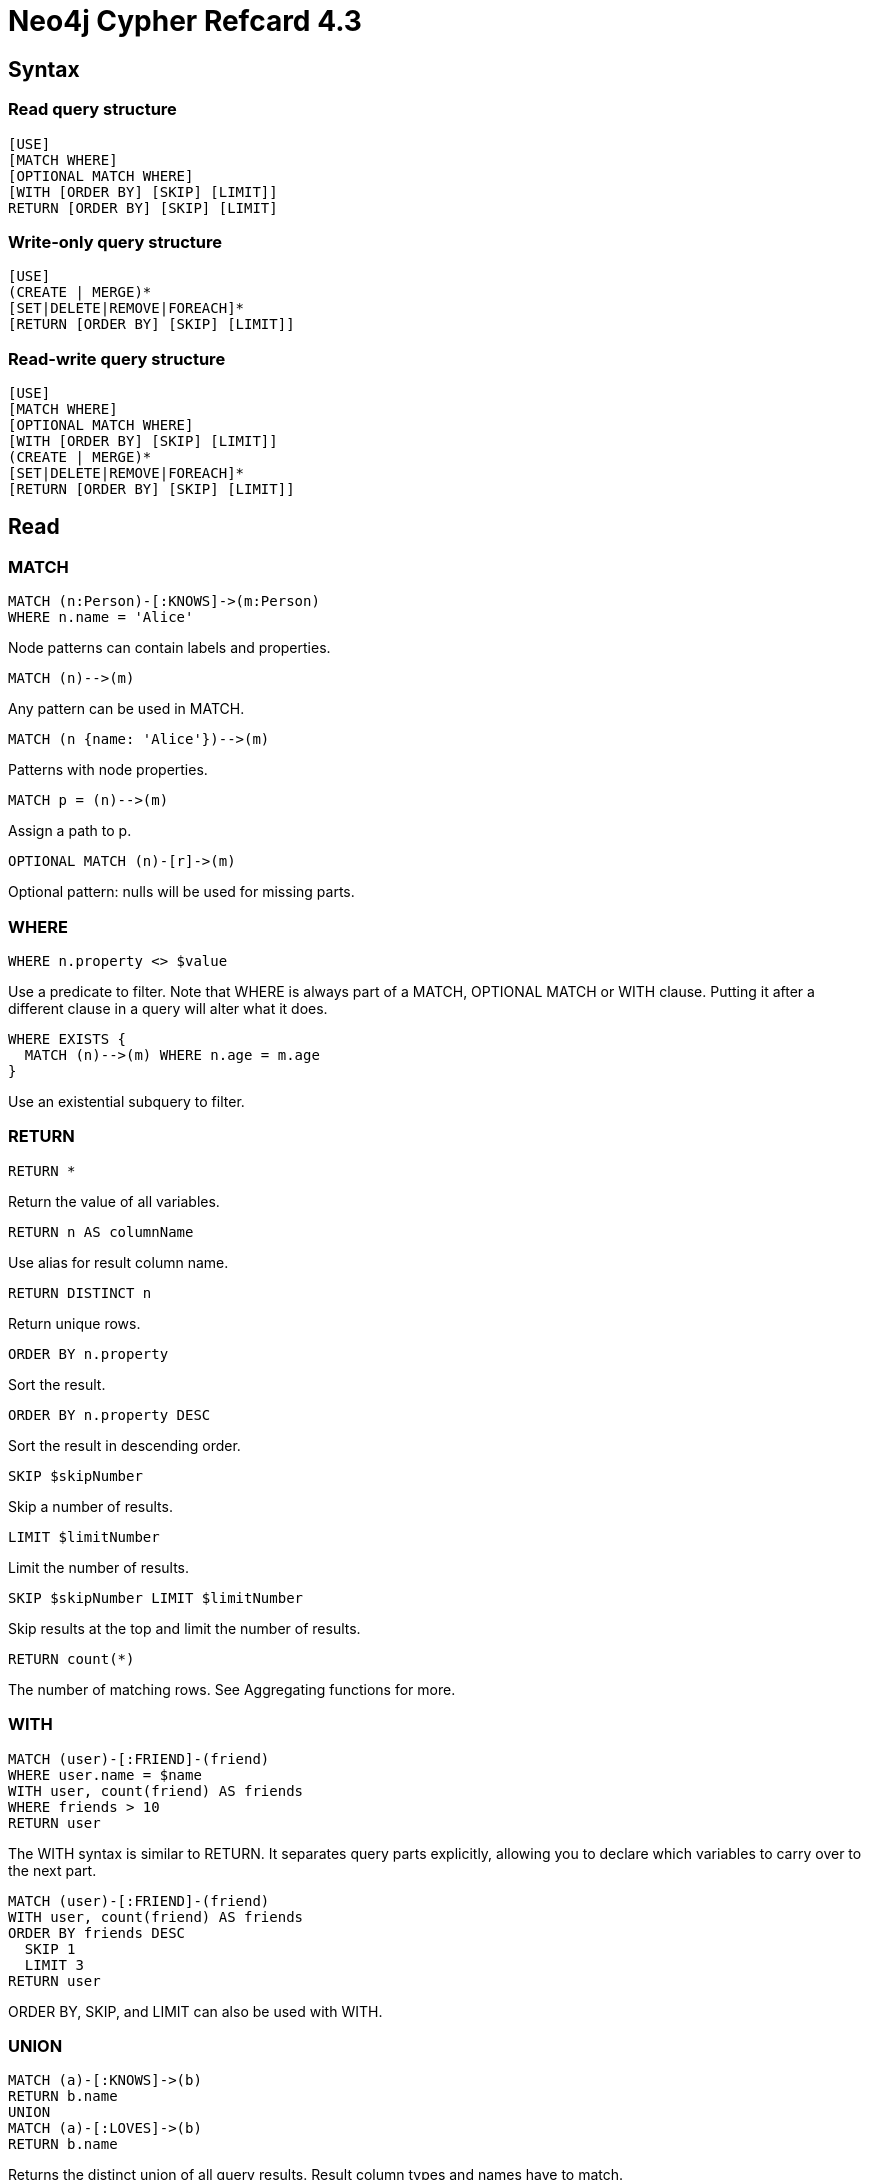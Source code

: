 = Neo4j Cypher Refcard {version}
:version: 4.3
:cypher-manual-base-uri: https://neo4j.com/docs/cypher-manual/4.3


== Syntax

=== Read query structure

[source]
----
[USE]
[MATCH WHERE]
[OPTIONAL MATCH WHERE]
[WITH [ORDER BY] [SKIP] [LIMIT]]
RETURN [ORDER BY] [SKIP] [LIMIT]
----

=== Write-only query structure

```
[USE]
(CREATE | MERGE)*
[SET|DELETE|REMOVE|FOREACH]*
[RETURN [ORDER BY] [SKIP] [LIMIT]]
```


=== Read-write query structure

```
[USE]
[MATCH WHERE]
[OPTIONAL MATCH WHERE]
[WITH [ORDER BY] [SKIP] [LIMIT]]
(CREATE | MERGE)*
[SET|DELETE|REMOVE|FOREACH]*
[RETURN [ORDER BY] [SKIP] [LIMIT]]
```


== Read


=== MATCH

```
MATCH (n:Person)-[:KNOWS]->(m:Person)
WHERE n.name = 'Alice'
```
Node patterns can contain labels and properties.



```
MATCH (n)-->(m)
```
Any pattern can be used in MATCH.



```
MATCH (n {name: 'Alice'})-->(m)
```
Patterns with node properties.



```
MATCH p = (n)-->(m)
```
Assign a path to p.



```
OPTIONAL MATCH (n)-[r]->(m)
```
Optional pattern: nulls will be used for missing parts.



=== WHERE

```
WHERE n.property <> $value
```
Use a predicate to filter. Note that WHERE is always part of a MATCH, OPTIONAL MATCH or WITH clause. Putting it after a different clause in a query will alter what it does.



```
WHERE EXISTS {
  MATCH (n)-->(m) WHERE n.age = m.age
}
```
Use an existential subquery to filter.



=== RETURN

```
RETURN *
```
Return the value of all variables.



```
RETURN n AS columnName
```
Use alias for result column name.



```
RETURN DISTINCT n
```
Return unique rows.



```
ORDER BY n.property
```
Sort the result.



```
ORDER BY n.property DESC
```
Sort the result in descending order.



```
SKIP $skipNumber
```
Skip a number of results.



```
LIMIT $limitNumber
```
Limit the number of results.



```
SKIP $skipNumber LIMIT $limitNumber
```
Skip results at the top and limit the number of results.



```
RETURN count(*)
```
The number of matching rows. See Aggregating functions for more.



=== WITH

```
MATCH (user)-[:FRIEND]-(friend)
WHERE user.name = $name
WITH user, count(friend) AS friends
WHERE friends > 10
RETURN user
```
The WITH syntax is similar to RETURN. It separates query parts explicitly, allowing you to declare which variables to carry over to the next part.



```
MATCH (user)-[:FRIEND]-(friend)
WITH user, count(friend) AS friends
ORDER BY friends DESC
  SKIP 1
  LIMIT 3
RETURN user
```
ORDER BY, SKIP, and LIMIT can also be used with WITH.



=== UNION

```
MATCH (a)-[:KNOWS]->(b)
RETURN b.name
UNION
MATCH (a)-[:LOVES]->(b)
RETURN b.name
```
Returns the distinct union of all query results. Result column types and names have to match.



```
MATCH (a)-[:KNOWS]->(b)
RETURN b.name
UNION ALL
MATCH (a)-[:LOVES]->(b)
RETURN b.name
```
Returns the union of all query results, including duplicated rows.



== Writing Data



=== CREATE

```
CREATE (n {name: $value})
```
Create a node with the given properties.



```
CREATE (n $map)
```
Create a node with the given properties.



```
UNWIND $listOfMaps AS properties
CREATE (n) SET n = properties
```
Create nodes with the given properties.



```
CREATE (n)-[r:KNOWS]->(m)
```
Create a relationship with the given type and direction; bind a variable to it.



```
CREATE (n)-[:LOVES {since: $value}]->(m)
```
Create a relationship with the given type, direction, and properties.



=== SET

```
SET n.property1 = $value1,
    n.property2 = $value2
```
Update or create a property.



```
SET n = $map
```
Set all properties. This will remove any existing properties.



```
SET n += $map
```
Add and update properties, while keeping existing ones.



```
SET n:Person
```
Adds a label Person to a node.



=== MERGE

```
MERGE (n:Person {name: $value})
  ON CREATE SET n.created = timestamp()
  ON MATCH SET
    n.counter = coalesce(n.counter, 0) + 1,
    n.accessTime = timestamp()
```
Match a pattern or create it if it does not exist. Use ON CREATE and ON MATCH for conditional updates.



```
MATCH (a:Person {name: $value1}),
      (b:Person {name: $value2})
MERGE (a)-[r:LOVES]->(b)
```
MERGE finds or creates a relationship between the nodes.



```
MATCH (a:Person {name: $value1})
MERGE
  (a)-[r:KNOWS]->(b:Person {name: $value3})
```
MERGE finds or creates paths attached to the node.



=== DELETE

```
DELETE n, r
```
Delete a node and a relationship.



```
DETACH DELETE n
```
Delete a node and all relationships connected to it.



```
MATCH (n)
DETACH DELETE n
```
Delete all nodes and relationships from the database.



=== REMOVE

```
REMOVE n:Person
```
Remove a label from n.



```
REMOVE n.property
```
Remove a property.



=== FOREACH

```
FOREACH (r IN relationships(path) |
  SET r.marked = true)
```
Execute a mutating operation for each relationship in a path.



```
FOREACH (value IN coll |
 CREATE (:Person {name: value}))
```
Execute a mutating operation for each element in a list.



=== CALL subquery

```
CALL {
  MATCH (p:Person)-[:FRIEND_OF]->(other:Person) RETURN p, other
  UNION
  MATCH (p:Child)-[:CHILD_OF]->(other:Parent) RETURN p, other
}
```
This calls a subquery with two union parts. The result of the subquery can afterwards be post-processed.



=== CALL procedure

```
CALL db.labels() YIELD label
```
This shows a standalone call to the built-in procedure db.labels to list all labels used in the database. Note that required procedure arguments are given explicitly in brackets after the procedure name.



```
CALL db.labels() YIELD *
```
Standalone calls may use YIELD * to return all columns.



```
CALL java.stored.procedureWithArgs
```
Standalone calls may omit YIELD and also provide arguments implicitly via statement parameters, e.g. a standalone call requiring one argument input may be run by passing the parameter map {input: 'foo'}.



```
CALL db.labels() YIELD label
RETURN count(label) AS count
```
Calls the built-in procedure db.labels inside a larger query to count all labels used in the database. Calls inside a larger query always requires passing arguments and naming results explicitly with YIELD.



=== Import

```
LOAD CSV FROM
'https://neo4j.com/docs/cypher-refcard/4.3/csv/artists.csv' AS line
CREATE (:Artist {name: line[1], year: toInteger(line[2])})
```
Load data from a CSV file and create nodes.



```
LOAD CSV WITH HEADERS FROM
'https://neo4j.com/docs/cypher-refcard/4.3/csv/artists-with-headers.csv' AS line
CREATE (:Artist {name: line.Name, year: toInteger(line.Year)})
```
Load CSV data which has headers.



```
USING PERIODIC COMMIT 500
LOAD CSV WITH HEADERS FROM
'https://neo4j.com/docs/cypher-refcard/4.3/csv/artists-with-headers.csv' AS line
CREATE (:Artist {name: line.Name, year: toInteger(line.Year)})
```
Commit the current transaction after every 500 rows when importing large amounts of data.



```
LOAD CSV FROM
'https://neo4j.com/docs/cypher-refcard/4.3/csv/artists-fieldterminator.csv'
AS line FIELDTERMINATOR ';'
CREATE (:Artist {name: line[1], year: toInteger(line[2])})
```
Use a different field terminator, not the default which is a comma (with no whitespace around it).



```
LOAD CSV FROM
'https://neo4j.com/docs/cypher-refcard/4.3/csv/artists.csv' AS line
RETURN DISTINCT file()
```
Returns the absolute path of the file that LOAD CSV is processing, returns null if called outside of LOAD CSV context.



```
LOAD CSV FROM
'https://neo4j.com/docs/cypher-refcard/4.3/csv/artists.csv' AS line
RETURN linenumber()
```
Returns the line number that LOAD CSV is currently processing, returns null if called outside of LOAD CSV context.



=== Operators

|                        |                                           |
|------------------------|-------------------------------------------|
| **General**            | DISTINCT, ., []                           |
| **Mathematical**       | +, -, *, /, %, ^                          |
| **Comparison**         | =, <>, <, >, <=, >=, IS NULL, IS NOT NULL |
| **Boolean**            | AND, OR, XOR, NOT                         |
| **String**             | +                                         |
| **List**               | +, IN, [x], [x .. y]                      |
| **Regular Expression** | =~                                        |
| **String matching**    | STARTS WITH, ENDS WITH, CONTAINS          |


=== null

* `null` is used to represent missing/undefined values.

* `null` is not equal to `null`. Not knowing two values does not imply that they are the same value. So the expression `null = null` yields `null` and not `true`. To check if an expression is `null`, use `IS NULL`.
* Arithmetic expressions, comparisons and function calls (except `coalesce`) will return `null` if any argument is `null`.
* An attempt to access a missing element in a list or a property that doesn’t exist yields `null`.
* In `OPTIONAL MATCH` clauses, `nulls` will be used for missing parts of the pattern.


=== Patterns

```
(n:Person)
```
Node with Person label.



```
(n:Person:Swedish)
```
Node with both Person and Swedish labels.



```
(n:Person {name: $value})
```
Node with the declared properties.



```
()-[r {name: $value}]-()
```
Matches relationships with the declared properties.



```
(n)-->(m)
```
Relationship from n to m.



```
(n)--(m)
```
Relationship in any direction between n and m.



```
(n:Person)-->(m)
```
Node n labeled Person with relationship to m.



```
(m)<-[:KNOWS]-(n)
```
Relationship of type KNOWS from n to m.



```
(n)-[:KNOWS|:LOVES]->(m)
```
Relationship of type KNOWS or of type LOVES from n to m.



```
(n)-[r]->(m)
```
Bind the relationship to variable r.



```
(n)-[*1..5]->(m)
```
Variable length path of between 1 and 5 relationships from n to m.



```
(n)-[*]->(m)
```
Variable length path of any number of relationships from n to m. (See Performance section.)



```
(n)-[:KNOWS]->(m {property: $value})
```
A relationship of type KNOWS from a node n to a node m with the declared property.



```
shortestPath((n1:Person)-[*..6]-(n2:Person))
```
Find a single shortest path.



```
allShortestPaths((n1:Person)-[*..6]->(n2:Person))
```
Find all shortest paths.



```
size((n)-->()-->())
```
Count the paths matching the pattern.



=== USE

```
USE myDatabase
```
Select myDatabase to execute query, or query part, against.



```
USE neo4j
MATCH (n:Person)-[:KNOWS]->(m:Person)
WHERE n.name = 'Alice'
```
MATCH query executed against neo4j database.



=== SHOW FUNCTIONS and PROCEDURES

```
SHOW FUNCTIONS
```
Listing all available functions.



```
SHOW PROCEDURES EXECUTABLE YIELD name
```
List all procedures that can be executed by the current user and return only the name of the procedures.



=== Labels

```
CREATE (n:Person {name: $value})
```
Create a node with label and property.



```
MERGE (n:Person {name: $value})
```
Matches or creates unique node(s) with the label and property.



```
SET n:Spouse:Parent:Employee
```
Add label(s) to a node.



```
MATCH (n:Person)
```
Matches nodes labeled Person.



```
MATCH (n:Person)
WHERE n.name = $value
```
Matches nodes labeled Person with the given name.



```
WHERE (n:Person)
```
Checks the existence of the label on the node.



```
labels(n)
```
Labels of the node.



```
REMOVE n:Person
```
Remove the label from the node.



=== Lists

```
['a', 'b', 'c'] AS list
```
Literal lists are declared in square brackets.



```
size($list) AS len, $list[0] AS value
```
Lists can be passed in as parameters.



```
range($firstNum, $lastNum, $step) AS list
```
range() creates a list of numbers (step is optional), other functions returning lists are: labels(), nodes(), relationships().



```
MATCH p = (a)-[:KNOWS*]->()
RETURN relationships(p) AS r
```
The list of relationships comprising a variable length path can be returned using named paths and relationships().



```
RETURN matchedNode.list[0] AS value,
       size(matchedNode.list) AS len
```
Properties can be lists of strings, numbers or booleans.



```
list[$idx] AS value,
list[$startIdx..$endIdx] AS slice
```
List elements can be accessed with idx subscripts in square brackets. Invalid indexes return null. Slices can be retrieved with intervals from start_idx to end_idx, each of which can be omitted or negative. Out of range elements are ignored.



```
UNWIND $names AS name
MATCH (n {name: name})
RETURN avg(n.age)
```
With UNWIND, any list can be transformed back into individual rows. The example matches all names from a list of names.



```
MATCH (a)
RETURN [(a)-->(b) WHERE b.name = 'Bob' | b.age]
```
Pattern comprehensions may be used to do a custom projection from a match directly into a list.



```
MATCH (person)
RETURN person { .name, .age}
```
Map projections may be easily constructed from nodes, relationships and other map values.



=== Maps

```
{name: 'Alice', age: 38,
 address: {city: 'London', residential: true}}
```
Literal maps are declared in curly braces much like property maps. Lists are supported.



```
WITH {person: {name: 'Anne', age: 25}} AS p
RETURN p.person.name
```
Access the property of a nested map.



```
MERGE (p:Person {name: $map.name})
  ON CREATE SET p = $map
```
Maps can be passed in as parameters and used either as a map or by accessing keys.



```
MATCH (matchedNode:Person)
RETURN matchedNode
```
Nodes and relationships are returned as maps of their data.



```
map.name, map.age, map.children[0]
```
Map entries can be accessed by their keys. Invalid keys result in an error.



=== Predicates

```
n.property <> $value
```
Use comparison operators.



```
toString(n.property) = $value
```
Use functions.



```
n.number >= 1 AND n.number <= 10
```
Use boolean operators to combine predicates.



```
1 <= n.number <= 10
```
Use chained operators to combine predicates.



```
n:Person
```
Check for node labels.



```
variable IS NOT NULL
```
Check if something is not null, e.g. that a property exists.



```
n.property IS NULL OR n.property = $value
```
Either the property does not exist or the predicate is true.



```
n.property = $value
```
Non-existing property returns null, which is not equal to anything.



```
n["property"] = $value
```
Properties may also be accessed using a dynamically computed property name.



```
n.property STARTS WITH 'Tim' OR
n.property ENDS WITH 'n' OR
n.property CONTAINS 'goodie'
```
String matching.



```
n.property =~ 'Tim.*'
```
String regular expression matching.



```
(n)-[:KNOWS]->(m)
```
Ensure the pattern has at least one match.



```
NOT (n)-[:KNOWS]->(m)
```
Exclude matches to (n)-[:KNOWS]->(m) from the result.



```
n.property IN [$value1, $value2]
```
Check if an element exists in a list.



=== List predicates

```
all(x IN coll WHERE x.property IS NOT NULL)
```
Returns true if the predicate is true for all elements in the list.



```
any(x IN coll WHERE x.property IS NOT NULL)
```
Returns true if the predicate is true for at least one element in the list.



```
none(x IN coll WHERE x.property IS NOT NULL)
```
Returns true if the predicate is false for all elements in the list.



```
single(x IN coll WHERE x.property IS NOT NULL)
```
Returns true if the predicate is true for exactly one element in the list.



=== CASE

```
CASE n.eyes
 WHEN 'blue' THEN 1
 WHEN 'brown' THEN 2
 ELSE 3
END
```
Return THEN value from the matching WHEN value. The ELSE value is optional, and substituted for null if missing.



```
CASE
 WHEN n.eyes = 'blue' THEN 1
 WHEN n.age < 40 THEN 2
 ELSE 3
END
```
Return THEN value from the first WHEN predicate evaluating to true. Predicates are evaluated in order.



=== List expressions

```
size($list)
```
Number of elements in the list.



```
reverse($list)
```
Reverse the order of the elements in the list.



```
head($list), last($list), tail($list)
```
head() returns the first, last() the last element of the list. tail() returns all but the first element. All return null for an empty list.



```
[x IN list | x.prop]
```
A list of the value of the expression for each element in the original list.



```
[x IN list WHERE x.prop <> $value]
```
A filtered list of the elements where the predicate is true.



```
[x IN list WHERE x.prop <> $value | x.prop]
```
A list comprehension that filters a list and extracts the value of the expression for each element in that list.



```
reduce(s = "", x IN list | s + x.prop)
```
Evaluate expression for each element in the list, accumulate the results.



=== Functions

```
coalesce(n.property, $defaultValue)
```
The first non-null expression.



```
timestamp()
```
Milliseconds since midnight, January 1, 1970 UTC.



```
id(nodeOrRelationship)
```
The internal id of the relationship or node.



```
toInteger($expr)
```
Converts the given input into an integer if possible; otherwise it returns null.



```
toFloat($expr)
```
Converts the given input into a floating point number if possible; otherwise it returns null.



```
toBoolean($expr)
```
Converts the given input into a boolean if possible; otherwise it returns null.



```
keys($expr)
```
Returns a list of string representations for the property names of a node, relationship, or map.



```
properties($expr)
```
Returns a map containing all the properties of a node or relationship.



=== Path functions

```
length(path)
```
The number of relationships in the path.



```
nodes(path)
```
The nodes in the path as a list.



```
relationships(path)
```
The relationships in the path as a list.



```
[x IN nodes(path) | x.prop]
```
Extract properties from the nodes in a path.



=== Spatial functions

```
point({x: $x, y: $y})
```
Returns a point in a 2D cartesian coordinate system.



```
point({latitude: $y, longitude: $x})
```
Returns a point in a 2D geographic coordinate system, with coordinates specified in decimal degrees.



```
point({x: $x, y: $y, z: $z})
```
Returns a point in a 3D cartesian coordinate system.



```
point({latitude: $y, longitude: $x, height: $z})
```
Returns a point in a 3D geographic coordinate system, with latitude and longitude in decimal degrees, and height in meters.



```
distance(point({x: $x1, y: $y1}), point({x: $x2, y: $y2}))
```
Returns a floating point number representing the linear distance between two points. The returned units will be the same as those of the point coordinates, and it will work for both 2D and 3D cartesian points.



```
distance(point({latitude: $y1, longitude: $x1}), point({latitude: $y2, longitude: $x2}))
```
Returns the geodesic distance between two points in meters. It can be used for 3D geographic points as well.



== Functions

=== Temporal functions

```
date("2018-04-05")
```
Returns a date parsed from a string.



```
localtime("12:45:30.25")
```
Returns a time with no time zone.



```
time("12:45:30.25+01:00")
```
Returns a time in a specified time zone.



```
localdatetime("2018-04-05T12:34:00")
```
Returns a datetime with no time zone.



```
datetime("2018-04-05T12:34:00[Europe/Berlin]")
```
Returns a datetime in the specified time zone.



```
datetime({epochMillis: 3360000})
```
Transforms 3360000 as a UNIX Epoch time into a normal datetime.



```
date({year: $year, month: $month, day: $day})
```
All of the temporal functions can also be called with a map of named components. This example returns a date from year, month and day components. Each function supports a different set of possible components.



```
datetime({date: $date, time: $time})
```
Temporal types can be created by combining other types. This example creates a datetime from a date and a time.



```
date({date: $datetime, day: 5})
```
Temporal types can be created by selecting from more complex types, as well as overriding individual components. This example creates a date by selecting from a datetime, as well as overriding the day component.



```
WITH date("2018-04-05") AS d
RETURN d.year, d.month, d.day, d.week, d.dayOfWeek
```
Accessors allow extracting components of temporal types.



=== Duration functions

```
duration("P1Y2M10DT12H45M30.25S")
```
Returns a duration of 1 year, 2 months, 10 days, 12 hours, 45 minutes and 30.25 seconds.



```
duration.between($date1,$date2)
```
Returns a duration between two temporal instances.



```
WITH duration("P1Y2M10DT12H45M") AS d
RETURN d.years, d.months, d.days, d.hours, d.minutes
```
Returns 1 year, 14 months, 10 days, 12 hours and 765 minutes.



```
WITH duration("P1Y2M10DT12H45M") AS d
RETURN d.years, d.monthsOfYear, d.days, d.hours, d.minutesOfHour
```
Returns 1 year, 2 months, 10 days, 12 hours and 45 minutes.



```
date("2015-01-01") + duration("P1Y1M1D")
```
Returns a date of 2016-02-02. It is also possible to subtract durations from temporal instances.



```
duration("PT30S") * 10
```
Returns a duration of 5 minutes. It is also possible to divide a duration by a number.



=== Mathematical functions

```
abs($expr)
```
The absolute value.



```
rand()
```
Returns a random number in the range from 0 (inclusive) to 1 (exclusive), [0,1). Returns a new value for each call. Also useful for selecting a subset or random ordering.



```
round($expr)
```
Round to the nearest integer; ceil() and floor() find the next integer up or down.



```
sqrt($expr)
```
The square root.



```
sign($expr)
```
0 if zero, -1 if negative, 1 if positive.



```
sin($expr)
```
Trigonometric functions also include cos(), tan(), cot(), asin(), acos(), atan(), atan2(), and haversin(). All arguments for the trigonometric functions should be in radians, if not otherwise specified.



```
degrees($expr), radians($expr), pi()
```
Converts radians into degrees; use radians() for the reverse, and pi() for π.



```
log10($expr), log($expr), exp($expr), e()
```
Logarithm base 10, natural logarithm, e to the power of the parameter, and the value of e.



=== String functions

```
toString($expression)
```
String representation of the expression.



```
replace($original, $search, $replacement)
```
Replace all occurrences of search with replacement. All arguments must be expressions.



```
substring($original, $begin, $subLength)
```
Get part of a string. The subLength argument is optional.



```
left($original, $subLength),
  right($original, $subLength)
```
The first part of a string. The last part of the string.



```
trim($original), lTrim($original),
  rTrim($original)
```
Trim all whitespace, or on the left or right side.



```
toUpper($original), toLower($original)
```
UPPERCASE and lowercase.



```
split($original, $delimiter)
```
Split a string into a list of strings.



```
reverse($original)
```
Reverse a string.



```
size($string)
```
Calculate the number of characters in the string.



=== Relationship functions

```
type(a_relationship)
```
String representation of the relationship type.



```
startNode(a_relationship)
```
Start node of the relationship.



```
endNode(a_relationship)
```
End node of the relationship.



```
id(a_relationship)
```
The internal id of the relationship.



=== Aggregating functions

```
count(*)
```
The number of matching rows.



```
count(variable)
```
The number of non-null values.



```
count(DISTINCT variable)
```
All aggregating functions also take the DISTINCT operator, which removes duplicates from the values.



```
collect(n.property)
```
List from the values, ignores null.



```
sum(n.property)
```
Sum numerical values. Similar functions are avg(), min(), max().



```
percentileDisc(n.property, $percentile)
```
Discrete percentile. Continuous percentile is percentileCont(). The percentile argument is from 0.0 to 1.0.



```
stDev(n.property)
```
Standard deviation for a sample of a population. For an entire population use stDevP().



== Schema Operations


=== INDEX

```
CREATE INDEX FOR (p:Person) ON (p.name)
```
Create an index on nodes with label Person and property name.



```
CREATE INDEX index_name FOR ()-[k:KNOWS]-() ON (k.since)
```
Create an index on relationships with type KNOWS and property since with the name index_name.



```
CREATE INDEX FOR (p:Person) ON (p.surname)
OPTIONS {indexProvider: 'native-btree-1.0', indexConfig: {`spatial.cartesian.min`: [-100.0, -100.0], `spatial.cartesian.max`: [100.0, 100.0]}}
```
Create an index on nodes with label Person and property surname with the index provider native-btree-1.0 and given spatial.cartesian settings. The other index settings will have their default values.



```
CREATE INDEX FOR (p:Person) ON (p.name, p.age)
```
Create a composite index on nodes with label Person and the properties name and age, throws an error if the index already exist.



```
CREATE INDEX IF NOT EXISTS FOR (p:Person) ON (p.name, p.age)
```
Create a composite index on nodes with label Person and the properties name and age if it does not already exist, does nothing if it did exist.



```
CREATE LOOKUP INDEX lookup_index_name FOR (n) ON EACH labels(n)
```
Create a token lookup index with the name lookup_index_name on nodes with any label .



```
CREATE LOOKUP INDEX FOR ()-[r]-() ON EACH type(r)
```
Create a token lookup index on relationships with any relationship type.



```
CREATE FULLTEXT INDEX node_fulltext_index_name FOR (n:Friend) ON EACH [n.name]
OPTIONS {indexConfig: {`fulltext.analyzer`: 'swedish'}}
```
Create a fulltext index on nodes with the name node_fulltext_index_name and analyzer swedish. Fulltext indexes on nodes can only be used by from the procedure db.index.fulltext.queryNodes. The other index settings will have their default values.



```
CREATE FULLTEXT INDEX rel_fulltext_index_name FOR ()-[r:HAS_PET|BROUGHT_PET]-() ON EACH [r.since, r.price]
```
Create a fulltext index on relationships with the name rel_fulltext_index_name. Fulltext indexes on relationships can only be used by from the procedure db.index.fulltext.queryRelationships.



```
SHOW INDEXES
```
List all indexes.



```
MATCH (n:Person) WHERE n.name = $value
```
An index can be automatically used for the equality comparison. Note that for example toLower(n.name) = $value will not use an index.



```
MATCH (n:Person)
WHERE n.name IN [$value]
```
An index can automatically be used for the IN list checks.



```
MATCH (n:Person)
WHERE n.name = $value and n.age = $value2
```
A composite index can be automatically used for equality comparison of both properties. Note that there needs to be predicates on all properties of the composite index for it to be used.



```
MATCH (n:Person)
USING INDEX n:Person(name)
WHERE n.name = $value
```
Index usage can be enforced when Cypher uses a suboptimal index, or more than one index should be used.



```
DROP INDEX index_name
```
Drop the index named index_name, throws an error if the index does not exist.



```
DROP INDEX index_name IF EXISTS
```
Drop the index named index_name if it exists, does nothing if it does not exist.



=== CONSTRAINT

```
CREATE CONSTRAINT ON (p:Person)
       ASSERT p.name IS UNIQUE
```
Create a unique property constraint on the label Person and property name. If any other node with that label is updated or created with a name that already exists, the write operation will fail. This constraint will create an accompanying index.



```
CREATE CONSTRAINT uniqueness ON (p:Person)
       ASSERT p.age IS UNIQUE
```
Create a unique property constraint on the label Person and property age with the name uniqueness. If any other node with that label is updated or created with a age that already exists, the write operation will fail. This constraint will create an accompanying index.



```
CREATE CONSTRAINT ON (p:Person)
       ASSERT p.surname IS UNIQUE
       OPTIONS {indexProvider: 'native-btree-1.0'}
```
Create a unique property constraint on the label Person and property surname with the index provider native-btree-1.0 for the accompanying index.



```
CREATE CONSTRAINT ON (p:Person)
       ASSERT p.name IS NOT NULL
```
(★) Create a node property existence constraint on the label Person and property name, throws an error if the constraint already exists. If a node with that label is created without a name, or if the name property is removed from an existing node with the Person label, the write operation will fail.



```
CREATE CONSTRAINT node_exists IF NOT EXISTS ON (p:Person)
       ASSERT p.name IS NOT NULL
```
(★) If a node property existence constraint on the label Person and property name or any constraint with the name node_exists already exist then nothing happens. If no such constraint exists, then it will be created.



```
CREATE CONSTRAINT ON ()-[l:LIKED]-()
       ASSERT l.when IS NOT NULL
```
(★) Create a relationship property existence constraint on the type LIKED and property when. If a relationship with that type is created without a when, or if the when property is removed from an existing relationship with the LIKED type, the write operation will fail.



```
CREATE CONSTRAINT relationship_exists ON ()-[l:LIKED]-()
       ASSERT l.since IS NOT NULL
```
(★) Create a relationship property existence constraint on the type LIKED and property since with the name relationship_exists. If a relationship with that type is created without a since, or if the since property is removed from an existing relationship with the LIKED type, the write operation will fail.



```
SHOW UNIQUE CONSTRAINTS YIELD *
```
List all unique constraints.



```
CREATE CONSTRAINT ON (p:Person)
      ASSERT (p.firstname, p.surname) IS NODE KEY
```
(★) Create a node key constraint on the label Person and properties firstname and surname. If a node with that label is created without both firstname and surname or if the combination of the two is not unique, or if the firstname and/or surname labels on an existing node with the Person label is modified to violate these constraints, the write operation will fail.



```
CREATE CONSTRAINT node_key ON (p:Person)
      ASSERT (p.name, p.surname) IS NODE KEY
```
(★) Create a node key constraint on the label Person and properties name and surname with the name node_key. If a node with that label is created without both name and surname or if the combination of the two is not unique, or if the name and/or surname labels on an existing node with the Person label is modified to violate these constraints, the write operation will fail.



```
CREATE CONSTRAINT node_key_with_config ON (p:Person)
      ASSERT (p.name, p.age) IS NODE KEY
      OPTIONS {indexConfig: {`spatial.wgs-84.min`: [-100.0, -100.0], `spatial.wgs-84.max`: [100.0, 100.0]}}
```
(★) Create a node key constraint on the label Person and properties name and age with the name node_key_with_config and given spatial.wgs-84 settings for the accompanying index. The other index settings will have their default values.



```
DROP CONSTRAINT uniqueness
```
Drop the constraint with the name uniqueness, throws an error if the constraint does not exist.



```
DROP CONSTRAINT uniqueness IF EXISTS
```
Drop the constraint with the name uniqueness if it exists, does nothing if it does not exist.



=== Performance

* Use parameters instead of literals when possible. This allows Cypher to re-use your queries instead of having to parse and build new execution plans.
* Always set an upper limit for your variable length patterns. It’s possible to have a query go wild and touch all nodes in a graph by mistake.
* Return only the data you need. Avoid returning whole nodes and relationships — instead, pick the data you need and return only that.
* Use `PROFILE` / `EXPLAIN` to analyze the performance of your queries. See [Query Tuning](https://neo4j.com/docs/cypher-manual/4.3/query-tuning) for more information on these and other topics, such as planner hints.


== Multidatabase


=== Database management

```
CREATE OR REPLACE DATABASE myDatabase
```
(★) Create a database named myDatabase. If a database with that name exists, then the existing database is deleted and a new one created.



```
STOP DATABASE myDatabase
```
(★) Stop the database myDatabase.



```
START DATABASE myDatabase
```
(★) Start the database myDatabase.



```
SHOW DATABASES
```
List all databases in the system and information about them.



```
SHOW DATABASES
YIELD name, currentStatus
WHERE name CONTAINS 'my' AND currentStatus = 'online'
```
List information about databases, filtered by name and online status and further refined by conditions on these.



```
SHOW DATABASE myDatabase
```
List information about the database myDatabase.



```
SHOW DEFAULT DATABASE
```
List information about the default database.



```
SHOW HOME DATABASE
```
List information about the current users home database.



```
DROP DATABASE myDatabase IF EXISTS
```
(★) Delete the database myDatabase, if it exists.



== Security


=== User management

```
CREATE USER alice SET PASSWORD $password
```
Create a new user and a password. This password must be changed on the first login.



```
ALTER USER alice SET PASSWORD $password CHANGE NOT REQUIRED
```
Set a new password for a user. This user will not be required to change this password on the next login.



```
ALTER USER alice IF EXISTS SET PASSWORD CHANGE REQUIRED
```
If the specified user exists, force this user to change their password on the next login.



```
ALTER USER alice SET STATUS SUSPENDED
```
(★) Change the user status to suspended. Use SET STATUS ACTIVE to reactivate the user.



```
ALTER USER alice SET HOME DATABASE otherDb
```
(★) Change the home database of user to otherDb. Use REMOVE HOME DATABASE to unset the home database for the user and fallback to the default database.



```
ALTER CURRENT USER SET PASSWORD FROM $old TO $new
```
Change the password of the logged-in user. The user will not be required to change this password on the next login.



```
SHOW CURRENT USER
```
List the currently logged-in user, their status, roles and whether they need to change their password.
(★) Status and roles are Enterprise Edition only.



```
SHOW USERS
```
List all users in the system, their status, roles and if they need to change their password.
(★) Status and roles are Enterprise Edition only.



```
SHOW USERS
YIELD user, suspended
WHERE suspended = true
```
List users in the system, filtered by their name and status and further refined by whether they are suspended.
(★) Status is Enterprise Edition only.



```
RENAME USER alice TO alice_delete
```
Rename the user alice to alice_delete.



```
DROP USER alice_delete
```
Delete the user.



=== (★) Role management

```
CREATE ROLE my_role
```
Create a role.



```
CREATE ROLE my_second_role IF NOT EXISTS AS COPY OF my_role
```
Create a role named my_second_role, unless it already exists, as a copy of the existing my_role.



```
RENAME ROLE my_second_role TO my_other_role
```
Rename a role named my_second_role to my_other_role.



```
GRANT ROLE my_role, my_other_role TO alice
```
Assign roles to a user.



```
REVOKE ROLE my_other_role FROM alice
```
Remove a specified role from a user.



```
SHOW ROLES
```
List all roles in the system.



```
SHOW ROLES
YIELD role
WHERE role CONTAINS 'my'
```
List roles, filtered by the name of the role and further refined by whether the name contains 'my'.



```
SHOW POPULATED ROLES WITH USERS
```
List all roles that are assigned to at least one user in the system, and the users assigned to those roles.



```
DROP ROLE my_role
```
Delete a role.



=== (★) Graph read privileges

```
GRANT TRAVERSE ON GRAPH * NODES * TO my_role
```
Grant traverse privilege on all nodes and all graphs to a role.



```
DENY READ {prop} ON GRAPH foo RELATIONSHIP Type TO my_role
```
Deny read privilege on a specified property, on all relationships with a specified type in a specified graph, to a role.



```
GRANT MATCH {*} ON HOME GRAPH ELEMENTS Label TO my_role
```
Grant read privilege on all properties and traverse privilege in the home graph, to a role. Here, both privileges apply to all nodes and relationships with a specified label/type in the graph.



=== (★) Graph write privileges

```
GRANT CREATE ON GRAPH * NODES Label TO my_role
```
Grant create privilege on all nodes with a specified label in all graphs to a role.



```
DENY DELETE ON GRAPH neo4j TO my_role
```
Deny delete privilege on all nodes and relationships in a specified graph to a role.



```
REVOKE SET LABEL Label ON GRAPH * FROM my_role
```
Revoke set label privilege for the specified label on all graphs to a role.



```
GRANT REMOVE LABEL * ON GRAPH foo TO my_role
```
Grant remove label privilege for all labels on a specified graph to a role.



```
DENY SET PROPERTY {prop} ON GRAPH foo RELATIONSHIPS Type TO my_role
```
Deny set property privilege on a specified property, on all relationships with a specified type in a specified graph, to a role.



```
GRANT MERGE {*} ON GRAPH * NODES Label TO my_role
```
Grant merge privilege on all properties, on all nodes with a specified label in all graphs, to a role.



```
REVOKE WRITE ON GRAPH * FROM my_role
```
Revoke write privilege on all graphs from a role.



```
DENY ALL GRAPH PRIVILEGES ON GRAPH foo TO my_role
```
Deny all graph privileges privilege on a specified graph to a role.



=== (★) SHOW PRIVILEGES

```
SHOW PRIVILEGES AS COMMANDS
```
List all privileges in the system as Cypher commands.



```
SHOW PRIVILEGES
```
List all privileges in the system, and the roles that they are assigned to.



```
SHOW PRIVILEGES
YIELD role, action, access
WHERE role = 'my_role'
```
List information about privileges, filtered by role, action and access and further refined by the name of the role.



```
SHOW ROLE my_role PRIVILEGES AS COMMANDS
```
List all privileges assigned to a role as Cypher commands.



```
SHOW ROLE my_role, my_second_role PRIVILEGES AS COMMANDS
```
List all privileges assigned to each of the multiple roles as Cypher commands.



```
SHOW USER alice PRIVILEGES AS COMMANDS
```
List all privileges of a user, and the role that they are assigned to as Cypher commands.



```
SHOW USER PRIVILEGES AS COMMANDS
```
List all privileges of the currently logged in user, and the role that they are assigned to as Cypher commands.



=== (★) Database privileges

```
GRANT ACCESS ON DATABASE * TO my_role
```
Grant privilege to access and run queries against all databases to a role.



```
GRANT START ON DATABASE * TO my_role
```
Grant privilege to start all databases to a role.



```
GRANT STOP ON DATABASE * TO my_role
```
Grant privilege to stop all databases to a role.



```
GRANT CREATE INDEX ON DATABASE foo TO my_role
```
Grant privilege to create indexes on a specified database to a role.



```
GRANT DROP INDEX ON DATABASE foo TO my_role
```
Grant privilege to drop indexes on a specified database to a role.



```
GRANT SHOW INDEX ON DATABASE * TO my_role
```
Grant privilege to show indexes on all databases to a role.



```
DENY INDEX MANAGEMENT ON DATABASE bar TO my_role
```
Deny privilege to create and drop indexes on a specified database to a role.



```
GRANT CREATE CONSTRAINT ON DATABASE * TO my_role
```
Grant privilege to create constraints on all databases to a role.



```
DENY DROP CONSTRAINT ON DATABASE * TO my_role
```
Deny privilege to drop constraints on all databases to a role.



```
DENY SHOW CONSTRAINT ON DATABASE foo TO my_role
```
Deny privilege to show constraints on a specified database to a role.



```
REVOKE CONSTRAINT ON DATABASE * FROM my_role
```
Revoke granted and denied privileges to create and drop constraints on all databases from a role.



```
GRANT CREATE NEW LABELS ON DATABASE * TO my_role
```
Grant privilege to create new labels on all databases to a role.



```
DENY CREATE NEW TYPES ON DATABASE foo TO my_role
```
Deny privilege to create new relationship types on a specified database to a role.



```
REVOKE GRANT CREATE NEW PROPERTY NAMES ON DATABASE bar FROM my_role
```
Revoke the grant privilege to create new property names on a specified database from a role.



```
GRANT NAME MANAGEMENT ON HOME DATABASE TO my_role
```
Grant privilege to create labels, relationship types, and property names on the home database to a role.



```
GRANT ALL ON DATABASE baz TO my_role
```
Grant privilege to access, create and drop indexes and constraints, create new labels, types and property names on a specified database to a role.



```
GRANT SHOW TRANSACTION (*) ON DATABASE foo TO my_role
```
Grant privilege to list transactions and queries from all users on a specified database to a role.



```
DENY TERMINATE TRANSACTION (user1, user2) ON DATABASES * TO my_role
```
Deny privilege to kill transactions and queries from user1 and user2 on all databases to a role.



```
REVOKE GRANT TRANSACTION MANAGEMENT ON HOME DATABASE FROM my_role
```
Revoke the granted privilege to list and kill transactions and queries from all users on the home database from a role.



=== (★) Role management privileges

```
GRANT CREATE ROLE ON DBMS TO my_role
```
Grant the privilege to create roles to a role.



```
GRANT RENAME ROLE ON DBMS TO my_role
```
Grant the privilege to rename roles to a role.



```
GRANT DROP ROLE ON DBMS TO my_role
```
Grant the privilege to delete roles to a role.



```
DENY ASSIGN ROLE ON DBMS TO my_role
```
Deny the privilege to assign roles to users to a role.



```
DENY REMOVE ROLE ON DBMS TO my_role
```
Deny the privilege to remove roles from users to a role.



```
REVOKE DENY SHOW ROLE ON DBMS FROM my_role
```
Revoke the denied privilege to show roles from a role.



```
GRANT ROLE MANAGEMENT ON DBMS TO my_role
```
Grant all privileges to manage roles to a role.



=== (★) User management privileges

```
GRANT CREATE USER ON DBMS TO my_role
```
Grant the privilege to create users to a role.



```
GRANT RENAME USER ON DBMS TO my_role
```
Grant the privilege to rename users to a role.



```
DENY ALTER USER ON DBMS TO my_role
```
Deny the privilege to alter users to a role.



```
REVOKE SET PASSWORDS ON DBMS FROM my_role
```
Revoke the granted and denied privileges to alter users' passwords from a role.



```
REVOKE GRANT SET USER STATUS ON DBMS FROM my_role
```
Revoke the granted privilege to alter the account status of users from a role.



```
GRANT SET USER HOME DATABASE ON DBMS TO my_role
```
Grant the privilege alter the home database of users to a role.



```
GRANT DROP USER ON DBMS TO my_role
```
Grant the privilege to delete users to a role.



```
REVOKE DENY SHOW USER ON DBMS FROM my_role
```
Revoke the denied privilege to show users from a role.



```
GRANT USER MANAGEMENT ON DBMS TO my_role
```
Grant all privileges to manage users to a role.



=== (★) Database management privileges

```
GRANT CREATE DATABASE ON DBMS TO my_role
```
Grant the privilege to create databases to a role.



```
REVOKE DENY DROP DATABASE ON DBMS FROM my_role
```
Revoke the denied privilege to delete databases from a role.



```
DENY DATABASE MANAGEMENT ON DBMS TO my_role
```
Deny all privileges to manage database to a role.



=== (★) Privilege management privileges

```
GRANT SHOW PRIVILEGE ON DBMS TO my_role
```
Grant the privilege to show privileges to a role.



```
DENY ASSIGN PRIVILEGE ON DBMS TO my_role
```
Deny the privilege to assign privileges to roles to a role.



```
REVOKE GRANT REMOVE PRIVILEGE ON DBMS FROM my_role
```
Revoke the granted privilege to remove privileges from roles from a role.



```
REVOKE PRIVILEGE MANAGEMENT ON DBMS FROM my_role
```
Revoke all granted and denied privileges for manage privileges from a role.



=== (★) DBMS privileges

```
GRANT ALL ON DBMS TO my_role
```
Grant privilege to perform all role management, user management, database management and privilege management to a role.



★ Note
----

(★) Functionality available in Neo4j Enterprise Edition.